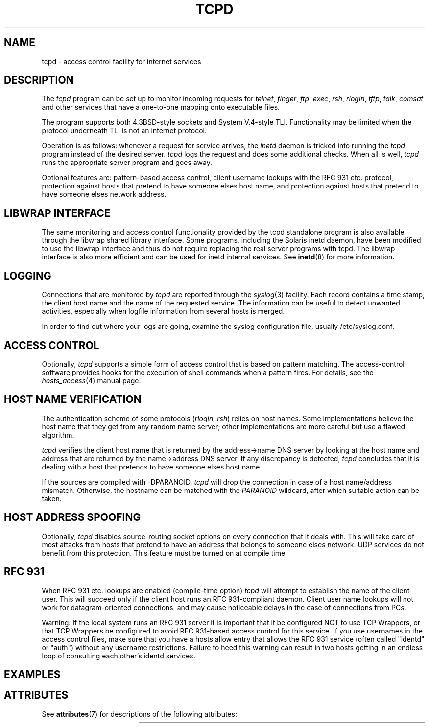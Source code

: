 '\" t
.\"
.\" Modified for Solaris to to add the Solaris stability classification,
.\" and to add a note about source availability.
.\"
.TH TCPD 8 "Sep 15, 2011"
.SH NAME
tcpd \- access control facility for internet services
.SH DESCRIPTION
.PP
The \fItcpd\fR program can be set up to monitor incoming requests for
\fItelnet\fR, \fIfinger\fR, \fIftp\fR, \fIexec\fR, \fIrsh\fR,
\fIrlogin\fR, \fItftp\fR, \fItalk\fR, \fIcomsat\fR and other services
that have a one-to-one mapping onto executable files.
.PP
The program supports both 4.3BSD-style sockets and System V.4-style
TLI.  Functionality may be limited when the protocol underneath TLI is
not an internet protocol.
.PP
Operation is as follows: whenever a request for service arrives, the
\fIinetd\fP daemon is tricked into running the \fItcpd\fP program
instead of the desired server. \fItcpd\fP logs the request and does
some additional checks. When all is well, \fItcpd\fP runs the
appropriate server program and goes away.
.PP
Optional features are: pattern-based access control, client username
lookups with the RFC 931 etc. protocol, protection against hosts that
pretend to have someone elses host name, and protection against hosts
that pretend to have someone elses network address.
.SH LIBWRAP INTERFACE
The same monitoring and access control functionality provided by the
tcpd standalone program is also available through the libwrap shared
library interface. Some programs, including the Solaris inetd daemon,
have been modified  to use the libwrap interface and thus do not
require replacing the real server programs with tcpd. The libwrap
interface is also more efficient and can be used for inetd internal
services. See
.BR inetd (8)
for more information.
.SH LOGGING
Connections that are monitored by
.I tcpd
are reported through the \fIsyslog\fR(3) facility. Each record contains
a time stamp, the client host name and the name of the requested
service.  The information can be useful to detect unwanted activities,
especially when logfile information from several hosts is merged.
.PP
In order to find out where your logs are going, examine the syslog
configuration file, usually /etc/syslog.conf.
.SH ACCESS CONTROL
Optionally,
.I tcpd
supports a simple form of access control that is based on pattern
matching.  The access-control software provides hooks for the execution
of shell commands when a pattern fires.  For details, see the
\fIhosts_access\fR(4) manual page.
.SH HOST NAME VERIFICATION
The authentication scheme of some protocols (\fIrlogin, rsh\fR) relies
on host names. Some implementations believe the host name that they get
from any random name server; other implementations are more careful but
use a flawed algorithm.
.PP
.I tcpd
verifies the client host name that is returned by the address->name DNS
server by looking at the host name and address that are returned by the
name->address DNS server.  If any discrepancy is detected,
.I tcpd
concludes that it is dealing with a host that pretends to have someone
elses host name.
.PP
If the sources are compiled with -DPARANOID,
.I tcpd
will drop the connection in case of a host name/address mismatch.
Otherwise, the hostname can be matched with the \fIPARANOID\fR wildcard,
after which suitable action can be taken.
.SH HOST ADDRESS SPOOFING
Optionally,
.I tcpd
disables source-routing socket options on every connection that it
deals with. This will take care of most attacks from hosts that pretend
to have an address that belongs to someone elses network. UDP services
do not benefit from this protection. This feature must be turned on
at compile time.
.SH RFC 931
When RFC 931 etc. lookups are enabled (compile-time option) \fItcpd\fR
will attempt to establish the name of the client user. This will
succeed only if the client host runs an RFC 931-compliant daemon.
Client user name lookups will not work for datagram-oriented
connections, and may cause noticeable delays in the case of connections
from PCs.
.PP
Warning: If the local system runs an RFC 931 server it is important
that it be configured NOT to use TCP Wrappers, or that TCP Wrappers
be configured to avoid RFC 931-based access control for this service.
If you use usernames in the access control files, make sure that you
have a hosts.allow entry that allows the RFC 931 service (often called
"identd" or "auth") without any username restrictions. Failure to heed
this warning can result in two hosts getting in an endless loop of
consulting each other's identd services.
.SH EXAMPLES
.\" Begin Sun update
.SH ATTRIBUTES
See
.BR attributes (7)
for descriptions of the following attributes:
.sp
.TS
box;
c | c
l | l .
ATTRIBUTE TYPE	ATTRIBUTE VALUE
=
Interface Stability	Committed
.TE
.\" End Sun update
